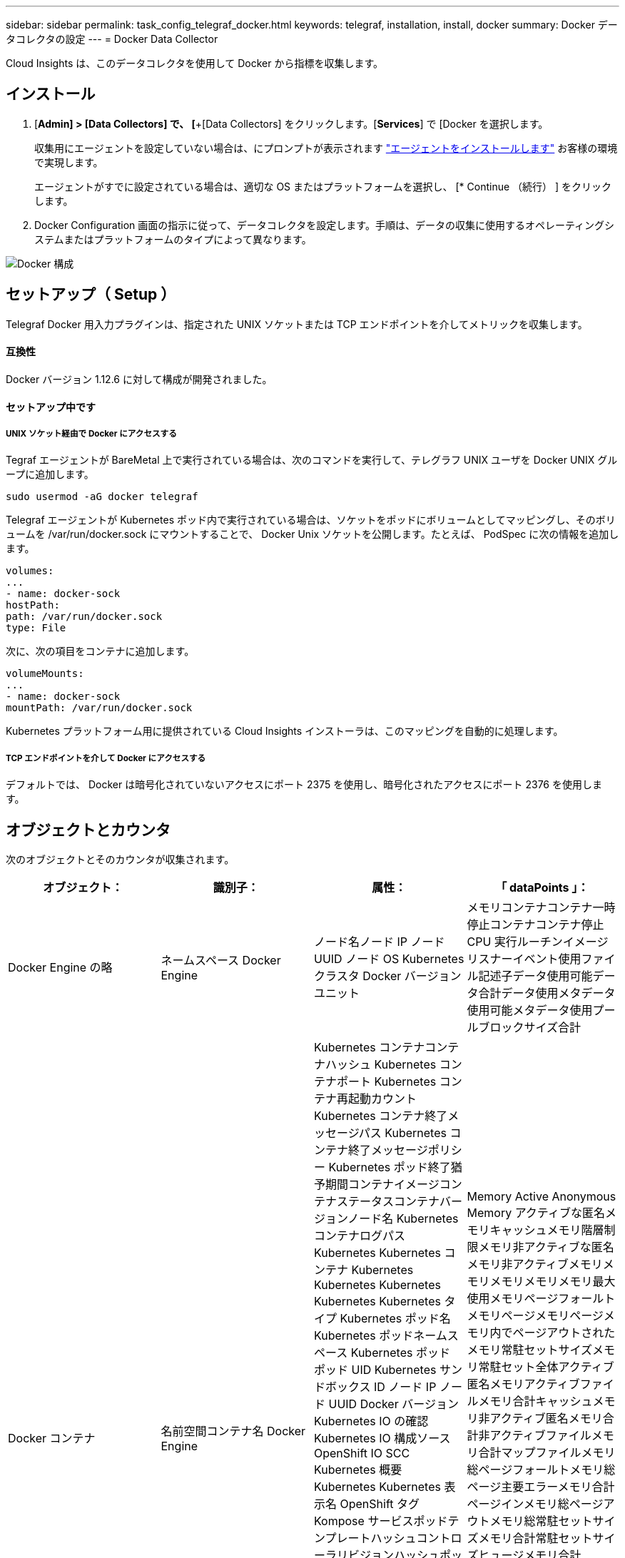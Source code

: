 ---
sidebar: sidebar 
permalink: task_config_telegraf_docker.html 
keywords: telegraf, installation, install, docker 
summary: Docker データコレクタの設定 
---
= Docker Data Collector


[role="lead"]
Cloud Insights は、このデータコレクタを使用して Docker から指標を収集します。



== インストール

. [*Admin] > [Data Collectors] で、 [*+[Data Collectors] をクリックします。[*Services*] で [Docker を選択します。
+
収集用にエージェントを設定していない場合は、にプロンプトが表示されます link:task_config_telegraf_agent.html["エージェントをインストールします"] お客様の環境で実現します。

+
エージェントがすでに設定されている場合は、適切な OS またはプラットフォームを選択し、 [* Continue （続行） ] をクリックします。

. Docker Configuration 画面の指示に従って、データコレクタを設定します。手順は、データの収集に使用するオペレーティングシステムまたはプラットフォームのタイプによって異なります。


image:DockerDCConfigLinux.png["Docker 構成"]



== セットアップ（ Setup ）

Telegraf Docker 用入力プラグインは、指定された UNIX ソケットまたは TCP エンドポイントを介してメトリックを収集します。



==== 互換性

Docker バージョン 1.12.6 に対して構成が開発されました。



==== セットアップ中です



===== UNIX ソケット経由で Docker にアクセスする

Tegraf エージェントが BareMetal 上で実行されている場合は、次のコマンドを実行して、テレグラフ UNIX ユーザを Docker UNIX グループに追加します。

....
sudo usermod -aG docker telegraf
....
Telegraf エージェントが Kubernetes ポッド内で実行されている場合は、ソケットをポッドにボリュームとしてマッピングし、そのボリュームを /var/run/docker.sock にマウントすることで、 Docker Unix ソケットを公開します。たとえば、 PodSpec に次の情報を追加します。

[listing]
----
volumes:
...
- name: docker-sock
hostPath:
path: /var/run/docker.sock
type: File
----
次に、次の項目をコンテナに追加します。

[listing]
----
volumeMounts:
...
- name: docker-sock
mountPath: /var/run/docker.sock
----
Kubernetes プラットフォーム用に提供されている Cloud Insights インストーラは、このマッピングを自動的に処理します。



===== TCP エンドポイントを介して Docker にアクセスする

デフォルトでは、 Docker は暗号化されていないアクセスにポート 2375 を使用し、暗号化されたアクセスにポート 2376 を使用します。



== オブジェクトとカウンタ

次のオブジェクトとそのカウンタが収集されます。

[cols="<.<,<.<,<.<,<.<"]
|===
| オブジェクト： | 識別子： | 属性： | 「 dataPoints 」： 


| Docker Engine の略 | ネームスペース Docker Engine | ノード名ノード IP ノード UUID ノード OS Kubernetes クラスタ Docker バージョンユニット | メモリコンテナコンテナ一時停止コンテナコンテナ停止 CPU 実行ルーチンイメージリスナーイベント使用ファイル記述子データ使用可能データ合計データ使用メタデータ使用可能メタデータ使用プールブロックサイズ合計 


| Docker コンテナ | 名前空間コンテナ名 Docker Engine | Kubernetes コンテナコンテナハッシュ Kubernetes コンテナポート Kubernetes コンテナ再起動カウント Kubernetes コンテナ終了メッセージパス Kubernetes コンテナ終了メッセージポリシー Kubernetes ポッド終了猶予期間コンテナイメージコンテナステータスコンテナバージョンノード名 Kubernetes コンテナログパス Kubernetes Kubernetes コンテナ Kubernetes Kubernetes Kubernetes Kubernetes Kubernetes タイプ Kubernetes ポッド名 Kubernetes ポッドネームスペース Kubernetes ポッド ポッド UID Kubernetes サンドボックス ID ノード IP ノード UUID Docker バージョン Kubernetes IO の確認 Kubernetes IO 構成ソース OpenShift IO SCC Kubernetes 概要 Kubernetes Kubernetes 表示名 OpenShift タグ Kompose サービスポッドテンプレートハッシュコントローラリビジョンハッシュポッドテンプレート生成ライセンススキーマ構築日スキーマネームスキーマ URL スキーマ VCS URL スキーマベンダースキーマバージョンスキーマスキーマバージョンメンテナ顧客ポッド Kubernetes 状態セットポッド名テナント WebConsole アーキテクチャ信頼できるソース URL ビルド日付 RH ビルドホスト RH コンポーネント配布範囲インストールリリース実行概要 VCS タイプベンダーバージョン健常性ステータスコンテナ ID | Memory Active Anonymous Memory アクティブな匿名メモリキャッシュメモリ階層制限メモリ非アクティブな匿名メモリ非アクティブメモリメモリメモリメモリメモリ最大使用メモリページフォールトメモリページメモリページメモリ内でページアウトされたメモリ常駐セットサイズメモリ常駐セット全体アクティブ 匿名メモリアクティブファイルメモリ合計キャッシュメモリ非アクティブ匿名メモリ合計非アクティブファイルメモリ合計マップファイルメモリ総ページフォールトメモリ総ページ主要エラーメモリ合計ページインメモリ総ページアウトメモリ総常駐セットサイズメモリ合計常駐セットサイズヒュージメモリ合計 Unevictable Memory Unevictable Memory Usage Memory Usage Percent Exit Code OOM killed PID Started at Failing Streak (Unevictable メモリ使用率終了コード OOM がエラー終了時に PID を終了しました 


| Docker コンテナブロック IO | 名前空間コンテナ名 Device Docker Engine | Kubernetes コンテナコンテナハッシュ Kubernetes コンテナポート Kubernetes コンテナ再起動カウント Kubernetes コンテナ終了メッセージパス Kubernetes コンテナ終了メッセージポリシー Kubernetes ポッド終了猶予期間コンテナイメージコンテナステータスコンテナバージョンノード名 Kubernetes コンテナログパス Kubernetes Kubernetes コンテナ Kubernetes Kubernetes Kubernetes Kubernetes Kubernetes タイプ Kubernetes ポッド名 Kubernetes ポッドネームスペース Kubernetes ポッド ポッド UID Kubernetes サンドボックス ID ノード IP ノード UUID Docker バージョン Kubernetes 構成表示 Kubernetes 構成ソース OpenShift SCC Kubernetes 概要 Kubernetes Kubernetes 表示名 OpenShift タグスキーマバージョンポッドテンプレートハッシュコントローラリビジョンハッシュポッドテンプレート生成 Kompose Service Schema Build Date スキーマネームスキーマベンダーカスタマー ポッド Kubernetes 静的ステート設定ポッド名テナント WebConsole 構築日ライセンスベンダーアーキテクチャ信頼できるソース URL RH ビルドホスト RH コンポーネント配布範囲インストールメンテナリリース実行概要削除 VCS リファレンスバージョンスキーマ URL スキーマバージョンコンテナ ID | IO サービスバイト再帰的非同期 IO サービスバイト再帰的 IO サービスバイト再帰的 IO サービスバイト再帰的な総 IO サービスバイト再帰的 IO サービスバイト再帰的 IO サービス対象再帰的 IO サービス対象再帰的 IO サービス対象再帰的 IO サービス対象の再帰的な総 IO サービス対象 IO 


| Docker コンテナネットワーク | 名前空間コンテナネットワーク Docker エンジン | コンテナイメージコンテナステータスコンテナノードバージョンノード名ノード IP ノード UUID ノード OS Kubernetes クラスタ Docker バージョンコンテナ ID | Rx dropped RX bytes RX Errors RX Packets TX dropped TX Bytes TX Errors TX パケット 


| Docker コンテナの CPU | 名前空間コンテナ CPU Docker Engine | Kubernetes コンテナハッシュ Kubernetes コンテナポート Kubernetes コンテナの再起動カウント Kubernetes コンテナの終了メッセージパス Kubernetes コンテナの終了メッセージポリシー Kubernetes ポッドの終了猶予期間 Kubernetes 構成ソース OpenShift SCC コンテナイメージコンテナステータスコンテナバージョンノード名 Kubernetes コンテナログパス Kubernetes コンテナ名 Kubernetes コンテナ名 Docker 「 Kubernetes ポッド名 Kubernetes ポッドネームスペース Kubernetes ポッド UID Kubernetes サンドボックス ID ノード IP ノード UUID ノード OS Kubernetes クラスタ Docker バージョン Kubernetes 概要 Kubernetes 表示名 OpenShift タグスキーマバージョンポッドテンプレートハッシュコントローラリビジョンハッシュポッドテンプレート生成 Kompose Service Schema Build Date Schema License Schema Name 」と入力します スキーマベンダーカスタマーポッド Kubernetes ステータス設定ポッド名テナント WebConsole ビルド日ライセンスベンダーアーキテクチャ信頼できるソース URL RH ビルドホスト RH コンポーネント配布範囲インストールメンテナリリース概要アンインストール VCS リファレンスバージョンスキーマバージョンスキーマバージョンコンテナ ID | スロットル周期スロットルスロットルスロットルスロットルスロットルスロットルスロットルスロットルスロットルスロットルスロットルスロットル時間の使用率（ユーザーモード使用率）使用率システム使用率合計 
|===


== トラブルシューティング

[cols="2*"]
|===
| 問題 | 次の操作を実行します 


| 設定ページの手順に従っても、 Cloud Insights に Docker 指標が表示されない。 | Tegraf エージェントログを調べて、次のエラーが報告されているかどうかを確認します。プラグインのエラー [input.docdocker ]: Docker デーモンソケットに接続しようとしたときに許可が拒否されました。接続されている場合は、事前に指定した Docker Unix ソケットへの Telegraf エージェントアクセスを提供するために必要な手順を実行してください。 
|===
追加情報はから入手できます link:concept_requesting_support.html["サポート"] ページ
